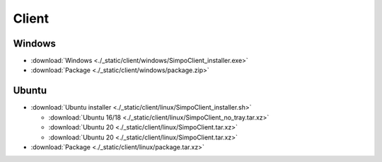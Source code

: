 =============
Client
=============
.. 标明日期（要用上面说过的规范）
.. 标明分类（采用英文）。规范如下git：

.. 'Added' 添加的新功能
.. 'Changed' 功能变更
.. 'Deprecated' 不建议使用，未来会删掉
.. 'Removed' 之前不建议使用的功能，这次真的删掉了
.. 'Fixed' 改的bug
.. 'Security' 改的有关安全相关bug



.. Client
.. =============

.. - :download:`Windows <./_static/sludge_client/windows/sludge_client_setup.exe>`
.. - :download:`Ubuntu <./_static/sludge_client/linux/sludge_client_setup.sh>`



Windows
=============

- :download:`Windows <./_static/client/windows/SimpoClient_installer.exe>`

- :download:`Package <./_static/client/windows/package.zip>`


Ubuntu
=============

.. - :download:`Ubuntu installer <./_static/client/linux/SimpoClient_installer_0.2.1.sh>`

- :download:`Ubuntu installer <./_static/client/linux/SimpoClient_installer.sh>`

  - :download:`Ubuntu 16/18 <./_static/client/linux/SimpoClient_no_tray.tar.xz>`
  - :download:`Ubuntu 20 <./_static/client/linux/SimpoClient.tar.xz>`
  - :download:`Ubuntu 20 <./_static/client/linux/SimpoClient.tar.xz>`

- :download:`Package <./_static/client/linux/package.tar.xz>`


.. ^^^^




